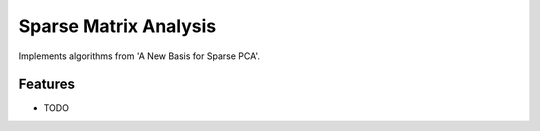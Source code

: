 =============================
Sparse Matrix Analysis
=============================

.. image:: https://badge.fury.io/py/sparse_matrix_analysis.png
    :target: http://badge.fury.io/py/sparse_matrix_analysis

.. image:: https://travis-ci.org/bdpedigo/sparse_matrix_analysis.png?branch=master
    :target: https://travis-ci.org/bdpedigo/sparse_matrix_analysis

Implements algorithms from 'A New Basis for Sparse PCA'.


Features
--------

* TODO

